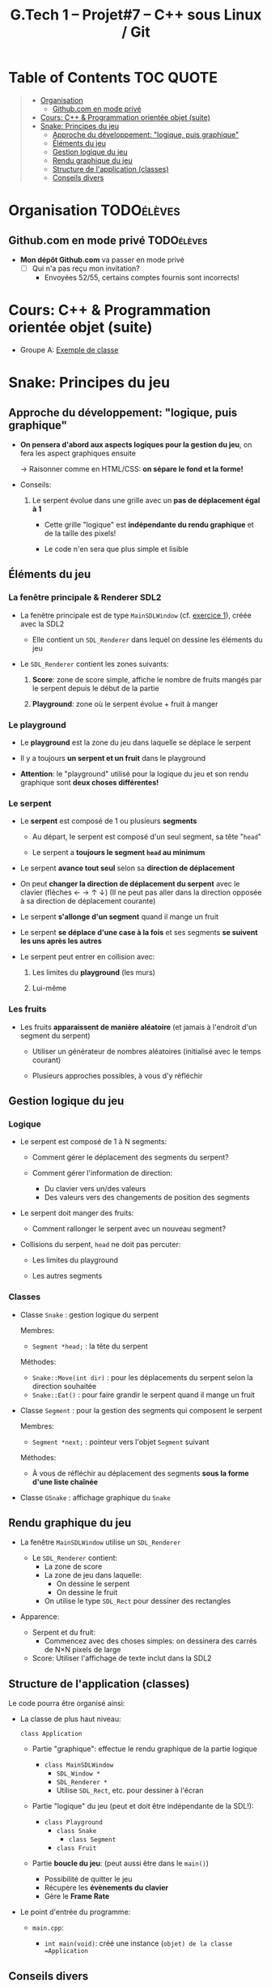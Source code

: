 #+title: G.Tech 1 -- Projet#7 -- C++ sous Linux / Git

* Table of Contents                                               :TOC:QUOTE:
#+BEGIN_QUOTE
- [[#organisation][Organisation]]
  - [[#githubcom-en-mode-privé][Github.com en mode privé]]
- [[#cours-c--programmation-orientée-objet-suite][Cours: C++ & Programmation orientée objet (suite)]]
- [[#snake-principes-du-jeu][Snake: Principes du jeu]]
  - [[#approche-du-développement-logique-puis-graphique][Approche du développement: "logique, puis graphique"]]
  - [[#éléments-du-jeu][Éléments du jeu]]
  - [[#gestion-logique-du-jeu][Gestion logique du jeu]]
  - [[#rendu-graphique-du-jeu][Rendu graphique du jeu]]
  - [[#structure-de-lapplication-classes][Structure de l'application (classes)]]
  - [[#conseils-divers][Conseils divers]]
#+END_QUOTE

* Organisation                                                   :TODOélèves:
** Github.com en mode privé                                      :TODOélèves:

 - *Mon dépôt Github.com* va passer en mode privé
   - [ ] Qui n'a pas reçu mon invitation?
     - Envoyées 52/55, certains comptes fournis sont incorrects!

* Cours: C++ & Programmation orientée objet (suite)
 - Groupe A: [[file:coaching_02.org::*Exemple%20de%20classe][Exemple de classe]]

* Snake: Principes du jeu
** Approche du développement: "logique, puis graphique"

 - *On pensera d'abord aux aspects logiques pour la gestion du jeu*, on fera les aspect graphiques ensuite

   -> Raisonner comme en HTML/CSS: *on sépare le fond et la forme!*

 - Conseils:

   1. Le serpent évolue dans une grille avec un *pas de déplacement égal à 1*

      - Cette grille "logique" est *indépendante du rendu graphique* et de la taille des pixels!

      - Le code n'en sera que plus simple et lisible

** Éléments du jeu
*** La fenêtre principale & Renderer SDL2

 - La fenêtre principale est de type =MainSDLWindow= (cf. [[file:exercices/ex01.org][exercice 1]]), créée avec la SDL2

   - Elle contient un =SDL_Renderer= dans lequel on dessine les éléments du jeu

 - Le =SDL_Renderer= contient les zones suivants:

   1. *Score*: zone de score simple, affiche le nombre de fruits mangés par le serpent depuis le début de la partie

   2. *Playground*: zone où le serpent évolue + fruit à manger

*** Le playground

 - Le *playground* est la zone du jeu dans laquelle se déplace le serpent

 - Il y a toujours *un serpent et un fruit* dans le playground

 - *Attention*: le "playground" utilisé pour la logique du jeu et son rendu graphique sont *deux choses différentes!*

*** Le serpent

 - Le *serpent* est composé de 1 ou plusieurs *segments*

   - Au départ, le serpent est composé d'un seul segment, sa tête "=head="

   - Le serpent a *toujours le segment =head= au minimum*

 - Le serpent *avance tout seul* selon sa *direction de déplacement*

 - On peut *changer la direction de déplacement du serpent* avec le clavier (flèches ← → ↑ ↓)
   (Il ne peut pas aller dans la direction opposée à sa direction de déplacement courante)

 - Le serpent *s'allonge d'un segment* quand il mange un fruit

 - Le serpent *se déplace d'une case à la fois* et ses segments *se suivent les uns après les autres*

 - Le serpent peut entrer en collision avec:

   1. Les limites du *playground* (les murs)

   2. Lui-même

*** Les fruits

 - Les fruits *apparaissent de manière aléatoire* (et jamais à l'endroit d'un segment du serpent)

   - Utiliser un générateur de nombres aléatoires (initialisé avec le temps courant)

   - Plusieurs approches possibles, à vous d'y réfléchir

** Gestion logique du jeu
*** Logique

 - Le serpent est composé de 1 à N segments:

   - Comment gérer le déplacement des segments du serpent?

   - Comment gérer l'information de direction:
     - Du clavier vers un/des valeurs
     - Des valeurs vers des changements de position des segments

 - Le serpent doit manger des fruits:

   - Comment rallonger le serpent avec un nouveau segment?

 - Collisions du serpent, =head= ne doit pas percuter:

   - Les limites du playground

   - Les autres segments

*** Classes

 - Classe =Snake= : gestion logique du serpent

   Membres:
   - =Segment *head;= : la tête du serpent

   Méthodes:
   - =Snake::Move(int dir)= : pour les déplacements du serpent selon la direction souhaitée
   - =Snake::Eat()= : pour faire grandir le serpent quand il mange un fruit

 - Classe =Segment= : pour la gestion des segments qui composent le serpent

   Membres:
   - =Segment *next;= : pointeur vers l'objet =Segment= suivant

   Méthodes:
   - À vous de réfléchir au déplacement des segments *sous la forme d'une liste chaînée*

 - Classe =GSnake= : affichage graphique du =Snake=

** Rendu graphique du jeu

 - La fenêtre =MainSDLWindow= utilise un =SDL_Renderer=
   - Le =SDL_Renderer= contient:
     - La zone de score
     - La zone de jeu dans laquelle:
       - On dessine le serpent
       - On dessine le fruit
     - On utilise le type =SDL_Rect= pour dessiner des rectangles

 - Apparence:

   - Serpent et du fruit:
     - Commencez avec des choses simples: on dessinera des carrés de N×N pixels de large

   - Score: Utiliser l'affichage de texte inclut dans la SDL2

** Structure de l'application (classes)

Le code pourra être organisé ainsi:

 - La classe de plus haut niveau:

   =class Application=

   - Partie "graphique": effectue le rendu graphique de la partie logique

     - =class MainSDLWindow=
       - =SDL_Window *=
       - =SDL_Renderer *=
       - Utilise =SDL_Rect=, etc. pour dessiner à l'écran

   - Partie "logique" du jeu (peut et doit être indépendante de la SDL!):

     - =class Playground=
       - =class Snake=
         - =class Segment=
       - =class Fruit=

   - Partie *boucle du jeu*: (peut aussi être dans le =main()=)
     - Possibilité de quitter le jeu
     - Récupère les *évènements du clavier*
     - Gère le *Frame Rate*

 - Le point d'entrée du programme:

   - =main.cpp=:

     - =int main(void)=: créé une instance (=objet) de la classe =Application=

** Conseils divers

 - Évitez de nommer vos fonctions =SDL_XXXXX()=

 - Essayez d'écrire le code le plus simple possible

* COMMENT settings                                                          :ARCHIVE:noexport:
#+startup: overview
** Local variables
# Local Variables:
# fill-column: 105
# End:

